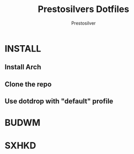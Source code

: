 #+TITLE: Prestosilvers Dotfiles
#+AUTHOR: Prestosilver

* INSTALL
** Install Arch
** Clone the repo
** Use dotdrop with "default" profile

* BUDWM
#+ATTR_HTML: :width 300px
[[./assets/wm.png]]

* SXHKD
